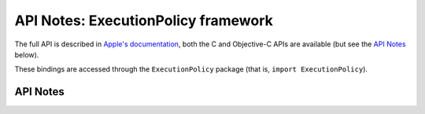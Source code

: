 .. module:: ExecutionPolicy
   :platform: macOS 10.15+
   :synopsis: Bindings for the ExecutionPolicy framework

API Notes: ExecutionPolicy framework
====================================

The full API is described in `Apple's documentation`__, both
the C and Objective-C APIs are available (but see the `API Notes`_ below).

.. __: https://developer.apple.com/documentation/executionpolicy/?preferredLanguage=occ

These bindings are accessed through the ``ExecutionPolicy`` package (that is, ``import ExecutionPolicy``).

.. macosadded:: 10.15

API Notes
---------
